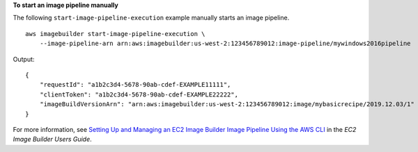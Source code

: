 **To start an image pipeline manually**

The following ``start-image-pipeline-execution`` example manually starts an image pipeline. ::

    aws imagebuilder start-image-pipeline-execution \
        --image-pipeline-arn arn:aws:imagebuilder:us-west-2:123456789012:image-pipeline/mywindows2016pipeline


Output::

    {
        "requestId": "a1b2c3d4-5678-90ab-cdef-EXAMPLE11111",
        "clientToken": "a1b2c3d4-5678-90ab-cdef-EXAMPLE22222",
        "imageBuildVersionArn": "arn:aws:imagebuilder:us-west-2:123456789012:image/mybasicrecipe/2019.12.03/1"
    }


For more information, see `Setting Up and Managing an EC2 Image Builder Image Pipeline Using the AWS CLI <https://docs.aws.amazon.com/imagebuilder/latest/userguide/managing-image-builder-cli.html>`__ in the *EC2 Image Builder Users Guide*.
